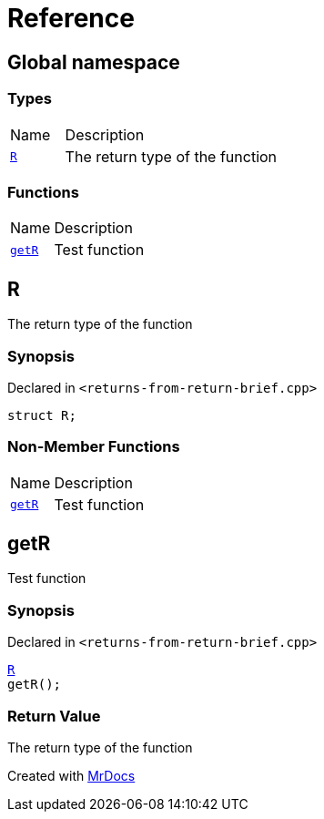 = Reference
:mrdocs:

[#index]
== Global namespace

=== Types

[cols="1,4"]
|===
| Name| Description
| link:#R[`R`] 
| The return type of the function
|===

=== Functions

[cols="1,4"]
|===
| Name| Description
| link:#getR[`getR`] 
| Test function
|===

[#R]
== R

The return type of the function

=== Synopsis

Declared in `&lt;returns&hyphen;from&hyphen;return&hyphen;brief&period;cpp&gt;`

[source,cpp,subs="verbatim,replacements,macros,-callouts"]
----
struct R;
----

=== Non-Member Functions

[cols="1,4"]
|===
| Name
| Description
| link:#getR[`getR`]
| Test function
|===

[#getR]
== getR

Test function

=== Synopsis

Declared in `&lt;returns&hyphen;from&hyphen;return&hyphen;brief&period;cpp&gt;`

[source,cpp,subs="verbatim,replacements,macros,-callouts"]
----
link:#R[R]
getR();
----

=== Return Value

The return type of the function


[.small]#Created with https://www.mrdocs.com[MrDocs]#
